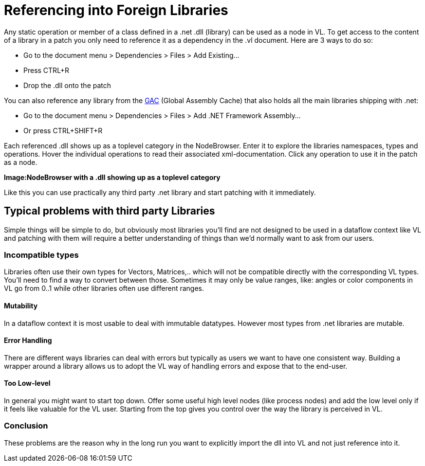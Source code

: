 = Referencing into Foreign Libraries

Any static operation or member of a class defined in a .net .dll (library) can be used as a node in VL. To get access to the content of a library in a patch you only need to reference it as a dependency in the .vl document. Here are 3 ways to do so:

* Go to the document menu > Dependencies > Files > Add Existing...
* Press CTRL+R
* Drop the .dll onto the patch 

You can also reference any library from the link:https://docs.microsoft.com/en-us/dotnet/framework/app-domains/gac[GAC] (Global Assembly Cache) that also holds all the main libraries shipping with .net:

* Go to the document menu > Dependencies > Files > Add .NET Framework Assembly...
* Or press CTRL+SHIFT+R

Each referenced .dll shows up as a toplevel category in the NodeBrowser. Enter it to explore the libraries namespaces, types and operations. Hover the individual operations to read their associated xml-documentation. Click any operation to use it in the patch as a node.

*Image:NodeBrowser with a .dll showing up as a toplevel category*

Like this you can use practically any third party .net library and start patching with it immediately. 

== Typical problems with third party Libraries

Simple things will be simple to do, but obviously most libraries you'll find are not designed to be used in a dataflow context like VL and patching with them will require a better understanding of things than we'd normally want to ask from our users. 

=== Incompatible types
Libraries often use their own types for Vectors, Matrices,.. which will not be compatible directly with the corresponding VL types. You'll need to find a way to convert between those. 
Sometimes it may only be value ranges, like: angles or color components in VL go from 0..1 while other libraries often use different ranges. 

==== Mutability
In a dataflow context it is most usable to deal with immutable datatypes. However most types from .net libraries are mutable. 

==== Error Handling
There are different ways libraries can deal with errors but typically as users we want to have one consistent way. Building a wrapper around a library allows us to adopt the VL way of handling errors and expose that to the end-user. 

==== Too Low-level
In general you might want to start top down. Offer some useful high level nodes (like process nodes) and add the low level only if it feels like valuable for the VL user. Starting from the top gives you control over the way the library is perceived in VL.

=== Conclusion
These problems are the reason why in the long run you want to explicitly import the dll into VL and not just reference into it. 

